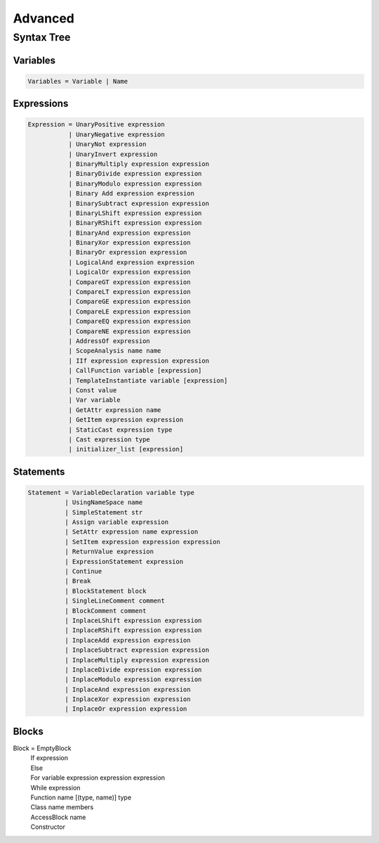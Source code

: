 Advanced
========

Syntax Tree
-----------

Variables
~~~~~~~~~

.. code-block::

    Variables = Variable | Name

Expressions
~~~~~~~~~~~

.. code-block::

    Expression = UnaryPositive expression
               | UnaryNegative expression
               | UnaryNot expression
               | UnaryInvert expression
               | BinaryMultiply expression expression
               | BinaryDivide expression expression
               | BinaryModulo expression expression
               | Binary Add expression expression
               | BinarySubtract expression expression
               | BinaryLShift expression expression
               | BinaryRShift expression expression
               | BinaryAnd expression expression
               | BinaryXor expression expression
               | BinaryOr expression expression
               | LogicalAnd expression expression
               | LogicalOr expression expression
               | CompareGT expression expression
               | CompareLT expression expression
               | CompareGE expression expression
               | CompareLE expression expression
               | CompareEQ expression expression
               | CompareNE expression expression
               | AddressOf expression
               | ScopeAnalysis name name
               | IIf expression expression expression
               | CallFunction variable [expression]
               | TemplateInstantiate variable [expression]
               | Const value
               | Var variable
               | GetAttr expression name
               | GetItem expression expression
               | StaticCast expression type
               | Cast expression type
               | initializer_list [expression]

Statements
~~~~~~~~~~

.. code-block::

    Statement = VariableDeclaration variable type
              | UsingNameSpace name
              | SimpleStatement str
              | Assign variable expression
              | SetAttr expression name expression
              | SetItem expression expression expression
              | ReturnValue expression
              | ExpressionStatement expression
              | Continue
              | Break
              | BlockStatement block
              | SingleLineComment comment
              | BlockComment comment
              | InplaceLShift expression expression
              | InplaceRShift expression expression
              | InplaceAdd expression expression
              | InplaceSubtract expression expression
              | InplaceMultiply expression expression
              | InplaceDivide expression expression
              | InplaceModulo expression expression
              | InplaceAnd expression expression
              | InplaceXor expression expression
              | InplaceOr expression expression

Blocks
~~~~~~

Block = EmptyBlock
      | If expression
      | Else
      | For variable expression expression expression
      | While expression
      | Function name [(type, name)] type
      | Class name members
      | AccessBlock name
      | Constructor


